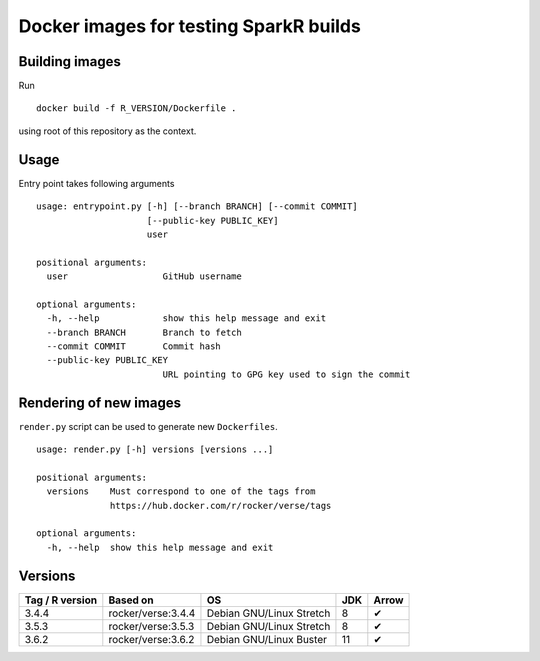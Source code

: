 Docker images for testing SparkR builds
=======================================

Building images
---------------

Run

::

   docker build -f R_VERSION/Dockerfile .

using root of this repository as the context.

Usage
-----

Entry point takes following arguments

::

   usage: entrypoint.py [-h] [--branch BRANCH] [--commit COMMIT]
                        [--public-key PUBLIC_KEY]
                        user

   positional arguments:
     user                  GitHub username

   optional arguments:
     -h, --help            show this help message and exit
     --branch BRANCH       Branch to fetch
     --commit COMMIT       Commit hash
     --public-key PUBLIC_KEY
                           URL pointing to GPG key used to sign the commit

Rendering of new images
-----------------------

``render.py`` script can be used to generate new ``Dockerfiles``.

::

   usage: render.py [-h] versions [versions ...]

   positional arguments:
     versions    Must correspond to one of the tags from
                 https://hub.docker.com/r/rocker/verse/tags

   optional arguments:
     -h, --help  show this help message and exit


Versions
---------


+-----------------+----------------------+--------------------------+-----+--------+
| Tag / R version | Based on             | OS                       | JDK | Arrow  |
+=================+======================+==========================+=====+========+
| 3.4.4           | rocker/verse:3.4.4   | Debian GNU/Linux Stretch |  8  |  ✔     |
+-----------------+----------------------+--------------------------+-----+--------+
| 3.5.3           | rocker/verse:3.5.3   | Debian GNU/Linux Stretch |  8  |  ✔     |
+-----------------+----------------------+--------------------------+-----+--------+
| 3.6.2           | rocker/verse:3.6.2   | Debian GNU/Linux Buster  | 11  |  ✔     |
+-----------------+----------------------+--------------------------+-----+--------+
